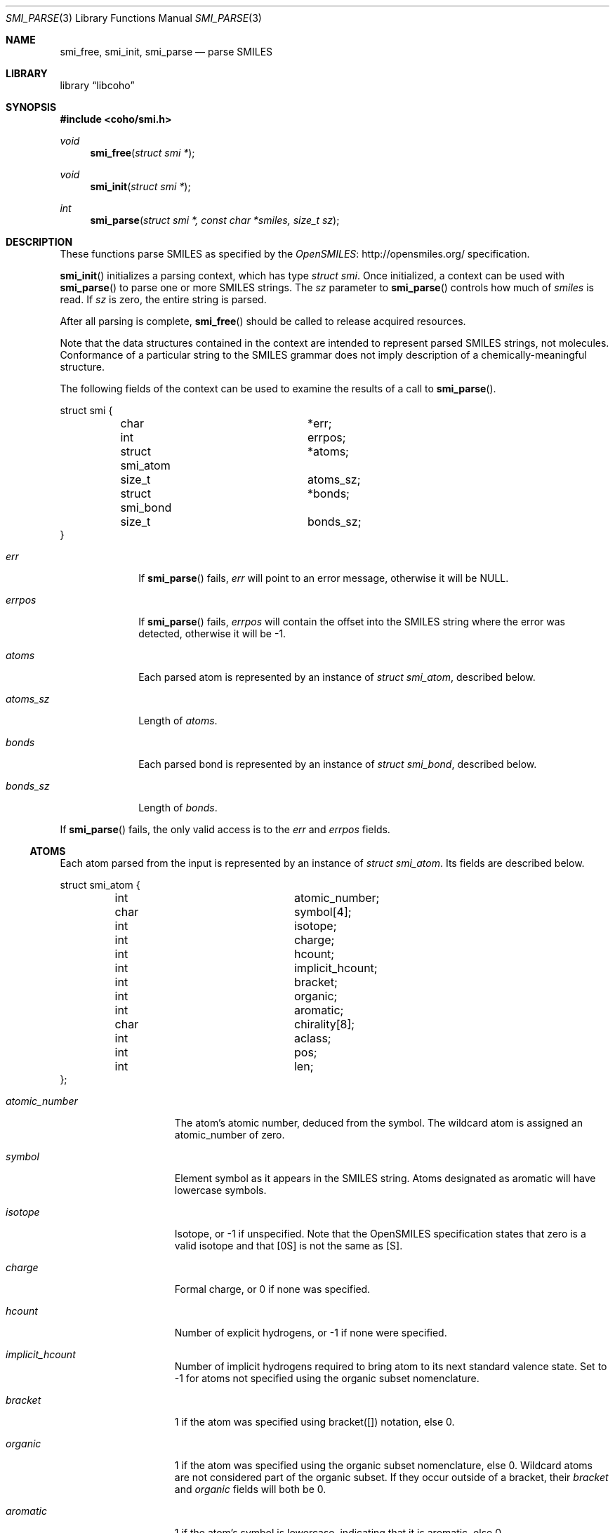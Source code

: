 .Dd July 5, 2017
.Dt SMI_PARSE 3
.Os
.Sh NAME
.Nm smi_free ,
.Nm smi_init ,
.Nm smi_parse
.Nd parse SMILES
.Sh LIBRARY
.Lb libcoho
.Sh SYNOPSIS
.In coho/smi.h
.Ft void
.Fn smi_free "struct smi *"
.Ft void
.Fn smi_init "struct smi *"
.Ft int
.Fn smi_parse "struct smi *, const char *smiles, size_t sz"
.Sh DESCRIPTION
These functions parse SMILES as specified by the
.Lk http://opensmiles.org/ "OpenSMILES"
specification.
.Pp
.Fn smi_init
initializes a parsing context, which has type
.Vt struct smi .
Once initialized,
a context can be used with
.Fn smi_parse
to parse one or more SMILES strings.
The
.Fa sz
parameter to
.Fn smi_parse
controls how much of
.Fa smiles
is read.
If
.Fa sz
is zero, the entire string is parsed.
.Pp
After all parsing is complete,
.Fn smi_free
should be called to release acquired resources.
.Pp
Note that the data structures contained in the context
are intended to represent parsed SMILES strings, not molecules.
Conformance of a particular string to the SMILES grammar does
not imply description of a chemically-meaningful structure.
.Pp
The following fields of the context can be used to examine
the results of a call to
.Fn smi_parse .
.Bd -literal
struct smi {
	char			*err;
	int			 errpos;
	struct smi_atom		*atoms;
	size_t			 atoms_sz;
	struct smi_bond		*bonds;
	size_t			 bonds_sz;
}
.Ed
.Bl -tag -width atoms_sz
.It Fa err
If
.Fn smi_parse
fails,
.Fa err
will point to an error message, otherwise it will be
.Dv NULL .
.It Fa errpos
If
.Fn smi_parse
fails,
.Fa errpos
will contain the offset into the SMILES string where the
error was detected, otherwise it will be -1.
.It Fa atoms
Each parsed atom is represented by an instance of
.Vt "struct smi_atom" ,
described below.
.It Fa atoms_sz
Length of
.Fa atoms .
.It Fa bonds
Each parsed bond is represented by an instance of
.Vt "struct smi_bond" ,
described below.
.It Fa bonds_sz
Length of
.Fa bonds .
.El
.Pp
If
.Fn smi_parse
fails, the only valid access is to the
.Fa err
and
.Fa errpos
fields.
.Ss ATOMS
Each atom parsed from the input is represented
by an instance of
.Vt struct smi_atom .
Its fields are described below.
.Bd -literal
struct smi_atom {
	int			 atomic_number;
	char			 symbol[4];
	int			 isotope;
	int			 charge;
	int			 hcount;
	int			 implicit_hcount;
	int			 bracket;
	int			 organic;
	int			 aromatic;
	char			 chirality[8];
	int			 aclass;
	int			 pos;
	int			 len;
};
.Ed
.Bl -tag -width atomic_number
.It Fa atomic_number
The atom's atomic number, deduced from the symbol.
The wildcard atom is assigned an atomic_number of zero.
.It Fa symbol
Element symbol as it appears in the SMILES string.
Atoms designated as aromatic will have lowercase symbols.
.It Fa isotope
Isotope, or -1 if unspecified.
Note that the OpenSMILES specification states that zero is a
valid isotope and that [0S] is not the same as [S].
.It Fa charge
Formal charge, or 0 if none was specified.
.It Fa hcount
Number of explicit hydrogens, or -1 if none were specified.
.It Fa implicit_hcount
Number of implicit hydrogens required to bring atom to its
next standard valence state.
Set to -1 for atoms not specified using the organic
subset nomenclature.
.It Fa bracket
1 if the atom was specified using bracket([]) notation, else 0.
.It Fa organic
1 if the atom was specified using the
organic subset nomenclature, else 0.
Wildcard atoms are not considered part of the organic subset.
If they occur outside of a bracket, their
.Fa bracket
and
.Fa organic
fields will both be 0.
.It Fa aromatic
1 if the atom's symbol is lowercase, indicating that it is aromatic,
else 0.
.It Fa chirality
The chirality label, if provided, else the empty string.
Currently, parsing is limited to @ and @@.
Use of other chirality designators will result in a parsing error.
.It Fa aclass
Positive integer atom class if specified, else -1.
.It Fa pos
Offset of the atom's token in the SMILES string.
.It Fa len
Length of the atom's token.
.El
.Ss BONDS
Each bond parsed from the input produces an instance of
.Vt struct smi_bond .
Its fields are described below.
.Bd -literal
struct smi_bond {
	int			 a0;
	int			 a1;
	int			 order;
	int			 stereo;
	int			 implicit;
	int			 ring;
	int			 pos;
	int			 len;
};
.Ed
.Bl -tag -width implicit
.It Fa a0
The atom number (offset into
.Fa atoms )
of the first member of the bond pair.
.It Fa a1
The atom number (offset in
.Fa atoms )
of the second member of the bond pair.
.It Fa order
Bond order, with values from the following enumeration:
.Bl -compact -tag
.It SMI_BOND_SINGLE
.It SMI_BOND_DOUBLE
.It SMI_BOND_TRIPLE
.It SMI_BOND_QUAD
.It SMI_BOND_AROMATIC
.El
.It Fa stereo
Used to indicate the cis/trans configuration of atoms around double bonds.
Takes values from the following enumeration:
.Bl -compact -tag -width SMI_BOND_STEREO_UNSPECIFIED
.It SMI_BOND_STEREO_UNSPECIFIED
Bond has no stereochemistry
.It SMI_BOND_STEREO_UP
Atom
.Fa a1
lies "up" from
.Fa a0
.It SMI_BOND_STEREO_DOWN
Atom
.Fa a1
lies "down" from
.Fa a0
.El
.It Fa implicit
1 if bond was produced implicitly by the presence of two adjacent atoms
without an intervening bond symbol, else 0.
Implicit bonds do not have a token position or length.
An aromatic bond is implied by two adjacent aromatic atoms,
otherwise implicit bonds are single.
.It Fa ring
1 if the bond was produced using the ring bond nomenclature, else 0.
This does not imply anything about the number of rings in the molecule
described by the SMILES string.
.It Fa pos
Offset of the bond's token in the SMILES string, or -1 if the bond is
implicit.
.It Fa len
Length of the bond's token, or zero if implicit.
.El
.Sh RETURN VALUES
.Fn smi_init
and
.Fn smi_free
do not return values.
.Fn smi_parse
returns 0 on success, -1 on failure.
.Sh EXAMPLES
The following example shows how to parse a SMILES string.
.Bd -literal -offset indent

#include <stdio.h>
#include <coho/smi.h>

int
main(void)
{
	size_t i;
	struct smi smi;

	smi_init(&smi);

	if (smi_parse(&smi, "CNCC", 0)) {
		fprintf(stderr, "failed: %s\n", smi.err);
		smi_free(&smi);
		return 1;
	}

	printf("# atoms: %zi\n", smi.atoms_sz);
	printf("# bonds: %zi\n", smi.bonds_sz);
	printf("\n");

	for (i = 0; i < smi.atoms_sz; i++) {
		printf("%zi: %s\n", i, smi.atoms[i].symbol);
	}
	printf("\n");

	for (i = 0; i < smi.bonds_sz; i++) {
		printf("%zi-%zi %i\n",
		       smi.bonds[i].a0,
		       smi.bonds[i].a1,
		       smi.bonds[i].order);
	}

	smi_free(&smi);

	return 0;
}
.Ed

